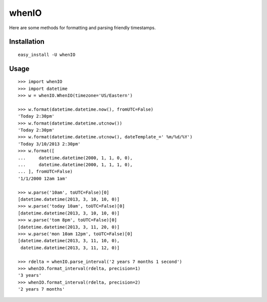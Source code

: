 whenIO
======
Here are some methods for formatting and parsing friendly timestamps.


Installation
------------
::

    easy_install -U whenIO


Usage
-----
::

    >>> import whenIO
    >>> import datetime
    >>> w = whenIO.WhenIO(timezone='US/Eastern')

    >>> w.format(datetime.datetime.now(), fromUTC=False)
    'Today 2:30pm'
    >>> w.format(datetime.datetime.utcnow())
    'Today 2:30pm'
    >>> w.format(datetime.datetime.utcnow(), dateTemplate_=' %m/%d/%Y')
    'Today 3/10/2013 2:30pm'
    >>> w.format([
    ...     datetime.datetime(2000, 1, 1, 0, 0),
    ...     datetime.datetime(2000, 1, 1, 1, 0),
    ... ], fromUTC=False)
    '1/1/2000 12am 1am'

    >>> w.parse('10am', toUTC=False)[0]
    [datetime.datetime(2013, 3, 10, 10, 0)]
    >>> w.parse('today 10am', toUTC=False)[0]
    [datetime.datetime(2013, 3, 10, 10, 0)]
    >>> w.parse('tom 8pm', toUTC=False)[0]
    [datetime.datetime(2013, 3, 11, 20, 0)]
    >>> w.parse('mon 10am 12pm', toUTC=False)[0]
    [datetime.datetime(2013, 3, 11, 10, 0), 
     datetime.datetime(2013, 3, 11, 12, 0)]

    >>> rdelta = whenIO.parse_interval('2 years 7 months 1 second')
    >>> whenIO.format_interval(rdelta, precision=1)
    '3 years'
    >>> whenIO.format_interval(rdelta, precision=2)
    '2 years 7 months'
